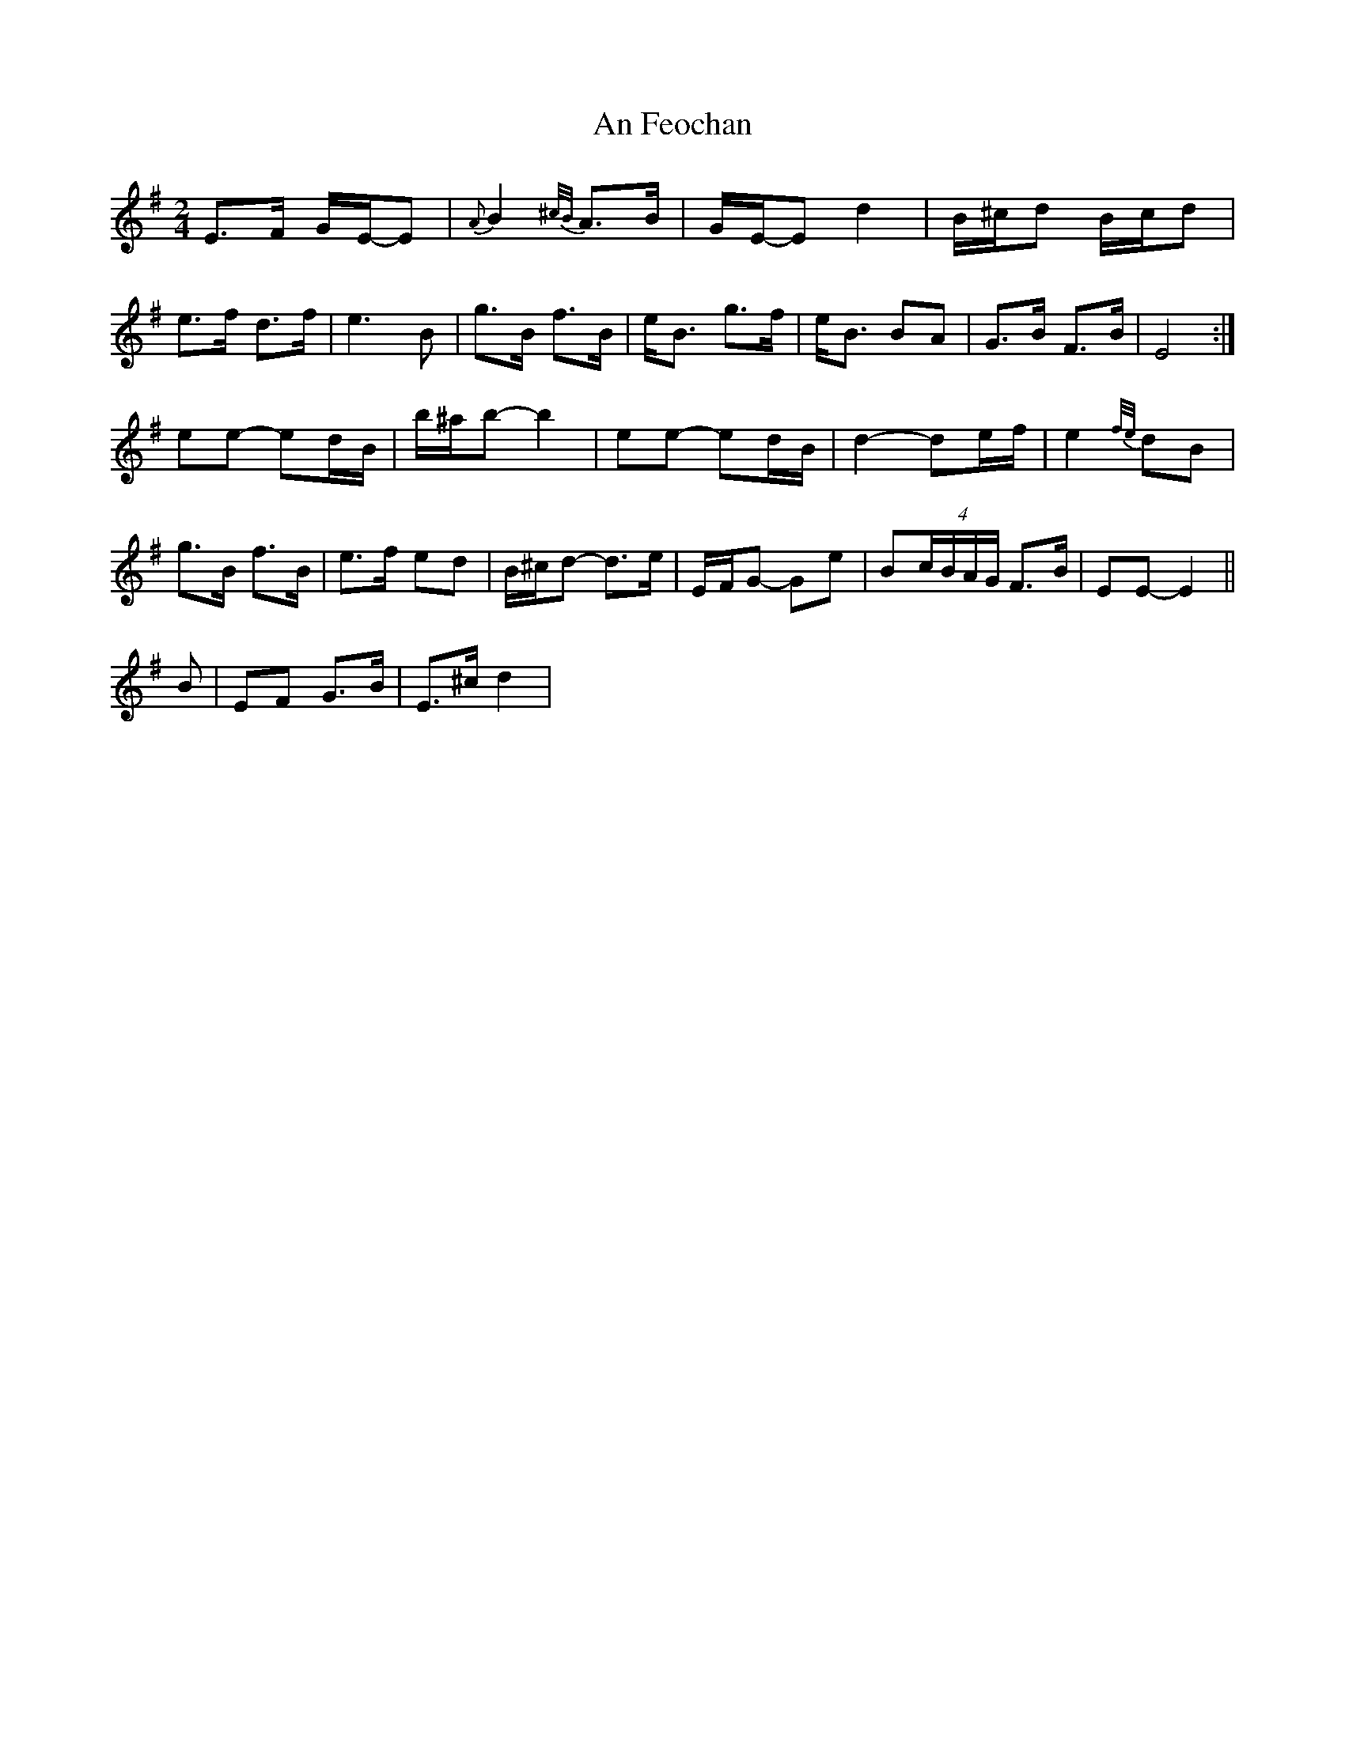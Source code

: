 X: 2
T: An Feochan
Z: Edgar Bolton
S: https://thesession.org/tunes/5182#setting17450
R: polka
M: 2/4
L: 1/8
K: Emin
E>F G/2E/2-E| {A}B2{^c/2B/2}A>B| G/2E/2-E d2| B/2^c/2d B/2c/2d| e>f d>f|e3 B| g>B f>B| e<B g>f| e<B BA| G>B F>B| E4:|!ee- ed/2B/2| b/2^a/2b- b2| ee- ed/2B/2| d2- de/2f/2| e2 {f/2e/2} dB|!g>B f>B|e>f ed| B/2^c/2d- d>e| E/2F/2G- Ge|B(4c/2B/2A/2G/2 F>B|EE- E2||!B|EF G>B|E>^cd2|
